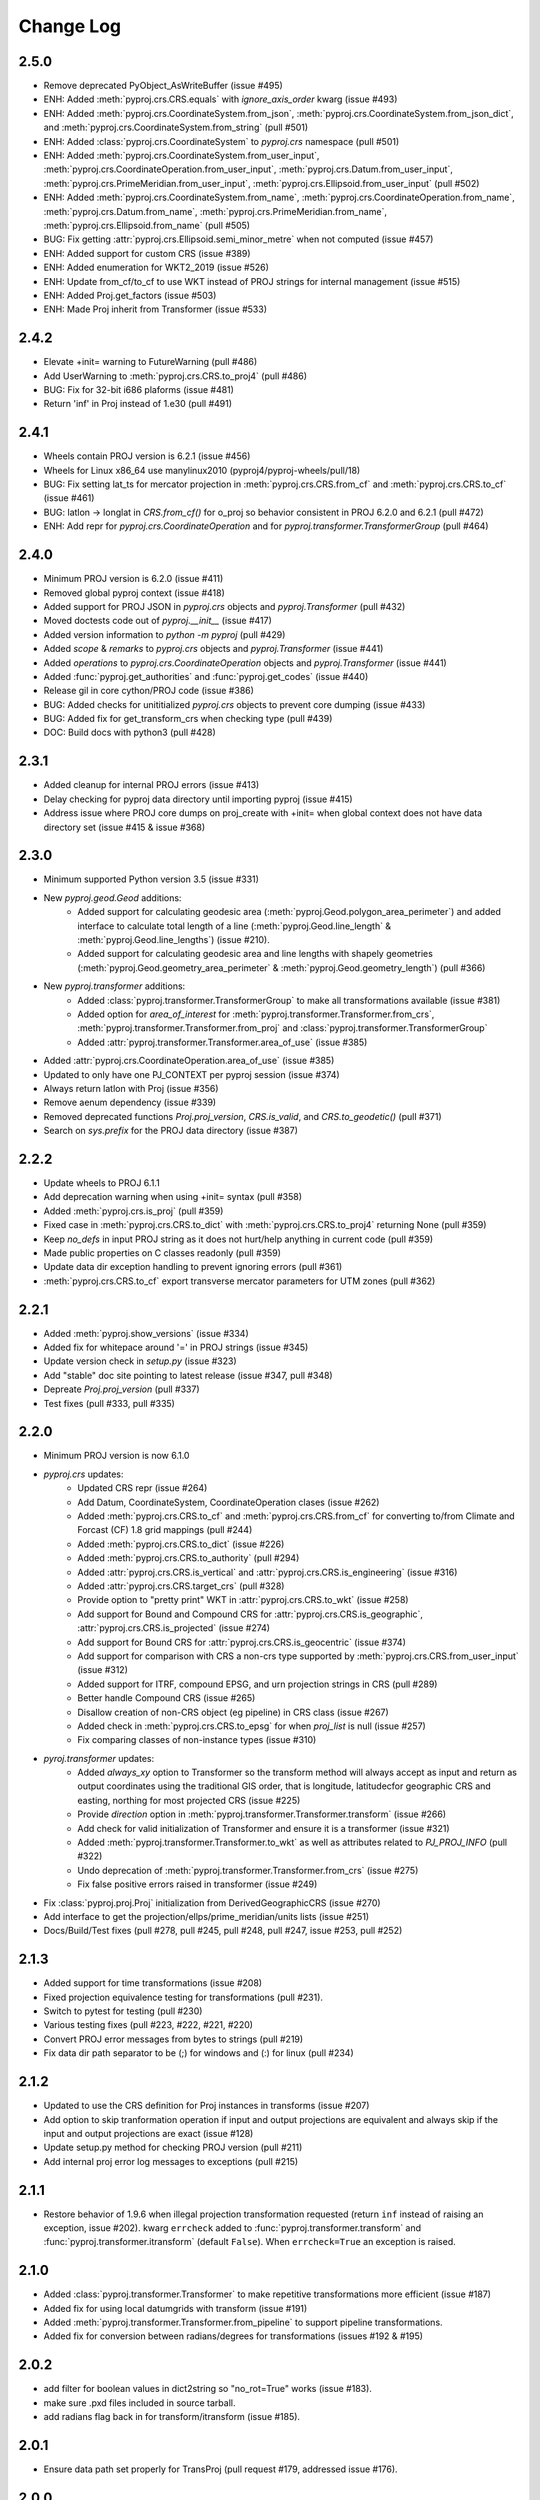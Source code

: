 Change Log
==========

2.5.0
~~~~~
* Remove deprecated PyObject_AsWriteBuffer (issue #495)
* ENH: Added :meth:`pyproj.crs.CRS.equals` with `ignore_axis_order` kwarg (issue #493)
* ENH: Added :meth:`pyproj.crs.CoordinateSystem.from_json`, :meth:`pyproj.crs.CoordinateSystem.from_json_dict`, and :meth:`pyproj.crs.CoordinateSystem.from_string` (pull #501)
* ENH: Added :class:`pyproj.crs.CoordinateSystem` to `pyproj.crs` namespace (pull #501)
* ENH: Added :meth:`pyproj.crs.CoordinateSystem.from_user_input`, :meth:`pyproj.crs.CoordinateOperation.from_user_input`, :meth:`pyproj.crs.Datum.from_user_input`, :meth:`pyproj.crs.PrimeMeridian.from_user_input`, :meth:`pyproj.crs.Ellipsoid.from_user_input` (pull #502)
* ENH: Added :meth:`pyproj.crs.CoordinateSystem.from_name`, :meth:`pyproj.crs.CoordinateOperation.from_name`, :meth:`pyproj.crs.Datum.from_name`, :meth:`pyproj.crs.PrimeMeridian.from_name`, :meth:`pyproj.crs.Ellipsoid.from_name` (pull #505)
* BUG: Fix getting :attr:`pyproj.crs.Ellipsoid.semi_minor_metre` when not computed (issue #457)
* ENH: Added support for custom CRS (issue #389)
* ENH: Added enumeration for WKT2_2019 (issue #526)
* ENH: Update from_cf/to_cf to use WKT instead of PROJ strings for internal management (issue #515)
* ENH: Added Proj.get_factors (issue #503)
* ENH: Made Proj inherit from Transformer (issue #533)

2.4.2
~~~~~
* Elevate +init= warning to FutureWarning (pull #486)
* Add UserWarning to :meth:`pyproj.crs.CRS.to_proj4` (pull #486)
* BUG: Fix for 32-bit i686 plaforms (issue #481)
* Return 'inf' in Proj instead of 1.e30 (pull #491)

2.4.1
~~~~~
* Wheels contain PROJ version is 6.2.1 (issue #456)
* Wheels for Linux x86_64 use manylinux2010 (pyproj4/pyproj-wheels/pull/18)
* BUG: Fix setting lat_ts for mercator projection in :meth:`pyproj.crs.CRS.from_cf` and :meth:`pyproj.crs.CRS.to_cf` (issue #461)
* BUG: latlon -> longlat in `CRS.from_cf()` for o_proj so behavior consistent in PROJ 6.2.0 and 6.2.1 (pull #472)
* ENH: Add repr for `pyproj.crs.CoordinateOperation` and for `pyproj.transformer.TransformerGroup` (pull #464)

2.4.0
~~~~~
* Minimum PROJ version is 6.2.0 (issue #411)
* Removed global pyproj context (issue #418)
* Added support for PROJ JSON in `pyproj.crs` objects and `pyproj.Transformer` (pull #432)
* Moved doctests code out of `pyproj.__init__` (issue #417)
* Added version information to `python -m pyproj` (pull #429)
* Added `scope` & `remarks` to `pyproj.crs` objects and `pyproj.Transformer` (issue #441)
* Added `operations` to `pyproj.crs.CoordinateOperation` objects and `pyproj.Transformer` (issue #441)
* Added :func:`pyproj.get_authorities` and :func:`pyproj.get_codes` (issue #440)
* Release gil in core cython/PROJ code (issue #386)
* BUG: Added checks for unititialized `pyproj.crs` objects to prevent core dumping (issue #433)
* BUG: Added fix for get_transform_crs when checking type (pull #439)
* DOC: Build docs with python3 (pull #428)

2.3.1
~~~~~
* Added cleanup for internal PROJ errors (issue #413)
* Delay checking for pyproj data directory until importing pyproj (issue #415)
* Address issue where PROJ core dumps on proj_create with +init= when global context does not have data directory set (issue #415 & issue #368)

2.3.0
~~~~~
* Minimum supported Python version 3.5 (issue #331)
* New `pyproj.geod.Geod` additions:
    * Added support for calculating geodesic area (:meth:`pyproj.Geod.polygon_area_perimeter`)
      and added interface to calculate total length of a line
      (:meth:`pyproj.Geod.line_length` & :meth:`pyproj.Geod.line_lengths`) (issue #210).
    * Added support for calculating geodesic area and line lengths with shapely geometries
      (:meth:`pyproj.Geod.geometry_area_perimeter` & :meth:`pyproj.Geod.geometry_length`)
      (pull #366)
* New `pyproj.transformer` additions:
    * Added :class:`pyproj.transformer.TransformerGroup` to make all transformations available (issue #381)
    * Added option for `area_of_interest` for :meth:`pyproj.transformer.Transformer.from_crs`,
      :meth:`pyproj.transformer.Transformer.from_proj` and :class:`pyproj.transformer.TransformerGroup`
    * Added :attr:`pyproj.transformer.Transformer.area_of_use` (issue #385)
* Added :attr:`pyproj.crs.CoordinateOperation.area_of_use` (issue #385)
* Updated to only have one PJ_CONTEXT per pyproj session (issue #374)
* Always return latlon with Proj (issue #356)
* Remove aenum dependency (issue #339)
* Removed deprecated functions `Proj.proj_version`, `CRS.is_valid`, and `CRS.to_geodetic()` (pull #371)
* Search on `sys.prefix` for the PROJ data directory (issue #387)

2.2.2
~~~~~
* Update wheels to PROJ 6.1.1
* Add deprecation warning when using +init= syntax (pull #358)
* Added :meth:`pyproj.crs.is_proj` (pull #359)
* Fixed case in :meth:`pyproj.crs.CRS.to_dict` with :meth:`pyproj.crs.CRS.to_proj4` returning None (pull #359)
* Keep `no_defs` in input PROJ string as it does not hurt/help anything in current code (pull #359)
* Made public properties on C classes readonly (pull #359)
* Update data dir exception handling to prevent ignoring errors (pull #361)
* :meth:`pyproj.crs.CRS.to_cf` export transverse mercator parameters for UTM zones (pull #362)

2.2.1
~~~~~
* Added :meth:`pyproj.show_versions` (issue #334)
* Added fix for whitepace around '=' in PROJ strings (issue #345)
* Update version check in `setup.py` (issue #323)
* Add "stable" doc site pointing to latest release (issue #347, pull #348)
* Depreate `Proj.proj_version` (pull #337)
* Test fixes (pull #333, pull #335)

2.2.0
~~~~~
* Minimum PROJ version is now 6.1.0
* `pyproj.crs` updates:
    * Updated CRS repr (issue #264)
    * Add Datum, CoordinateSystem, CoordinateOperation clases (issue #262)
    * Added :meth:`pyproj.crs.CRS.to_cf` and :meth:`pyproj.crs.CRS.from_cf` for
      converting to/from Climate and Forcast (CF) 1.8 grid mappings (pull #244)
    * Added :meth:`pyproj.crs.CRS.to_dict` (issue #226)
    * Added :meth:`pyproj.crs.CRS.to_authority` (pull #294)
    * Added :attr:`pyproj.crs.CRS.is_vertical` and :attr:`pyproj.crs.CRS.is_engineering` (issue #316)
    * Added :attr:`pyproj.crs.CRS.target_crs` (pull #328)
    * Provide option to "pretty print" WKT in :attr:`pyproj.crs.CRS.to_wkt` (issue #258)
    * Add support for Bound and Compound CRS for :attr:`pyproj.crs.CRS.is_geographic`, :attr:`pyproj.crs.CRS.is_projected` (issue #274)
    * Add support for Bound CRS for :attr:`pyproj.crs.CRS.is_geocentric` (issue #374)
    * Add support for comparison with CRS a non-crs type supported by :meth:`pyproj.crs.CRS.from_user_input` (issue #312)
    * Added support for ITRF, compound EPSG, and urn projection strings in CRS (pull #289)
    * Better handle Compound CRS (issue #265)
    * Disallow creation of non-CRS object (eg pipeline) in CRS class (issue #267)
    * Added check in :meth:`pyproj.crs.CRS.to_epsg` for when `proj_list` is null (issue #257)
    * Fix comparing classes of non-instance types (issue #310)
* `pyroj.transformer` updates:
    * Added `always_xy` option to Transformer so the transform method will
      always accept as input and return as output coordinates using the
      traditional GIS order, that is longitude, latitudecfor geographic
      CRS and easting, northing for most projected CRS (issue #225)
    * Provide `direction` option in :meth:`pyproj.transformer.Transformer.transform` (issue #266)
    * Add check for valid initialization of Transformer and ensure it is a transformer (issue #321)
    * Added :meth:`pyproj.transformer.Transformer.to_wkt` as well as attributes related to `PJ_PROJ_INFO` (pull #322)
    * Undo deprecation of :meth:`pyproj.transformer.Transformer.from_crs` (issue #275)
    * Fix false positive errors raised in transformer (issue #249)
* Fix :class:`pyproj.proj.Proj` initialization from DerivedGeographicCRS (issue #270)
* Add interface to get the projection/ellps/prime_meridian/units lists (issue #251)
* Docs/Build/Test fixes (pull #278, pull #245, pull #248, pull #247, issue #253, pull #252)

2.1.3
~~~~~
* Added support for time transformations (issue #208)
* Fixed projection equivalence testing for transformations (pull #231).
* Switch to pytest for testing (pull #230)
* Various testing fixes (pull #223, #222, #221, #220)
* Convert PROJ error messages from bytes to strings (pull #219)
* Fix data dir path separator to be (;) for windows and (:) for linux (pull #234)

2.1.2
~~~~~
* Updated to use the CRS definition for Proj instances in transforms (issue #207)
* Add option to skip tranformation operation if input and output projections are equivalent
  and always skip if the input and output projections are exact (issue #128)
* Update setup.py method for checking PROJ version (pull #211)
* Add internal proj error log messages to exceptions (pull #215)

2.1.1
~~~~~
* Restore behavior of 1.9.6 when illegal projection transformation requested
  (return ``inf`` instead of raising an exception, issue #202).  kwarg ``errcheck``
  added to :func:`pyproj.transformer.transform` and :func:`pyproj.transformer.itransform`
  (default ``False``). When ``errcheck=True`` an exception is raised.

2.1.0
~~~~~
* Added :class:`pyproj.transformer.Transformer` to make repetitive transformations more efficient (issue #187)
* Added fix for using local datumgrids with transform (issue #191)
* Added :meth:`pyproj.transformer.Transformer.from_pipeline` to support pipeline transformations.
* Added fix for conversion between radians/degrees for transformations (issues #192 & #195)

2.0.2
~~~~~
* add filter for boolean values in dict2string so "no_rot=True" works (issue #183).
* make sure .pxd files included in source tarball.
* add radians flag back in for transform/itransform (issue #185).

2.0.1
~~~~~
* Ensure data path set properly for TransProj (pull request #179, addressed
  issue #176).

2.0.0
~~~~~
* Update to PROJ version 6.0.0 & removed support for older PROJ versions.
* Added pyproj.CRS class.
* Updated pyproj.Proj & pyproj.transform to accept any input from CRS.from_user_input.
* Removed internal PROJ source code.
* Changed default for preserve_units to be True in pyproj.Proj class initialization.
* Modified logic for searching for the PROJ data directory to not conflict with older versions of PROJ.
* Added pyproject.toml.

1.9.6
~~~~~
* fix segfault when inverse projection not defined (issue #43, pull request
  #44).
* supports python 3.7

1.9.5.1
~~~~~~~
* fix for issue #42 (compilation error with microsoft visual studio).

1.9.5
~~~~~
* update proj4 source to latest github master (commit 953cc00fd87425395cabe37641cda905c4b587c1).
* port of basemap fix for input arrays in fortran order 
* restore inverse Hammer patch that was lost when proj4 source code was updated.

1.9.4 (git tag v1.9.4rel)
~~~~~~~~~~~~~~~~~~~~~~~~~
 * migrate to github from googlecode.
 * update proj4 source code from svn r2595 (version 4.9.0RC2).
 * include runtime_library_dirs in setup-proj.py.
 * added to_latlong method (issue 51).
 * fix back azimuth when lon1 and lon2 are identical.

1.9.3 (svn revision 327)
~~~~~~~~~~~~~~~~~~~~~~~~
 * Geod now uses C code adapted from geographiclib now included in proj4 source,
   instead of pure python code directly from geographiclib.
 * make radians=True work with Geod.npts (issue 47).
 * allow PROJ_DIR env var to control location of proj data (issue 40).

1.9.2 (svn revision 301)
~~~~~~~~~~~~~~~~~~~~~~~~
 * updated proj4 src to 4.8.0 - includes two new map projections (natearth and
   isea).

1.9.1 (svn revision 285)
~~~~~~~~~~~~~~~~~~~~~~~~
 * restore compatibility with python 2.4/2.5, which was broken by the addition 
   of the geographiclib geodesic module (issue 36).

1.9.0 (svn revision 282)
~~~~~~~~~~~~~~~~~~~~~~~~
 * use pure python geographiclib for geodesic computation codes instead of proj4.
 * don't use global variable pj_errno for return codes, use pj_ctx_get_errno instead.
 * use new projCtx structure for thread safety in proj lib.
 * update C source and data from proj4 svn (r2140).
 * add pj_list and pj_ellps module level variables (a dict mapping short names to longer descriptions, e.g. pyproj.pj_list['aea'] = 'Albers Equal Area').

1.8.9 (svn revision 222)
~~~~~~~~~~~~~~~~~~~~~~~~
 * Python 3 now supported.
 * allow 'EPSG' init (as well as 'epsg'). This only worked on case-insensitive
   filesystems previously. Fixes issue 6.
 * added inverse to Hammer projection.
 * updated proj.4/src/pj_mutex.c from proj4 svn to fix a threading issue on windows
   (issue 25). Windows binary installers updated (version 1.8.8-1), courtesy
   Christoph Gohlke.
 * if inputs are NaNs, return huge number (1.e30).

1.8.8 (svn revision 196)
~~~~~~~~~~~~~~~~~~~~~~~~
 * add extra datum shift files, added test/test_datum.py (fixes issue 22).
   datum shifts now work correctly in transform function.

1.8.7 (svn revision 175)
~~~~~~~~~~~~~~~~~~~~~~~~
 * reverted pj_init.c to old version (from proj4 4.6.1) because version in
   4.7.0 includes caching code that can cause segfaults in pyproj (issue 19).
 * added 'preserve_units' keyword to Proj.__init__ to suppress conversion
   to meters.

1.8.6 (svn revision 169)
~~~~~~~~~~~~~~~~~~~~~~~~
 * now works with ms vs2008, vs2003 (fixed missing isnan).
 * updated to proj 4.7.0 (fixes a problem coexisting with pyqt).
 * allow Geod instance to be initialized using a proj4 string

1.8.5 (svn revision 155)
~~~~~~~~~~~~~~~~~~~~~~~~
 * allow Proj instance to be initialized using a proj4 string 
   (instead of just a dict or kwargs).

1.8.4 (svn revision 151)
~~~~~~~~~~~~~~~~~~~~~~~~
 * updated proj4 sources to version 4.6.0

1.8.3 (svn revision 146)
~~~~~~~~~~~~~~~~~~~~~~~~
 * fixed bug in Geod class that caused erroneous error message
   "undefined inverse geodesic (may be an antipodal point)".
 * fix __reduce__ method of Geod class so instances can be pickled.
 * make sure points outside projection limb are set to 1.e30 on inverse
   transform (if errcheck=False).
 * fixed small setup.py bug.
 * generate C source with Cython 0.9.6.6 (pycompat.h no longer needed).

1.8.2
~~~~~
 * added 'srs' (spatial reference system) instance variable to Proj.
 * instead of returning HUGE_VAL (usually 'inf') when projection not defined
   and errcheck=False, return 1.e30.
 * added Geod class for geodesic (i.e. Great Circle) computations.
   Includes doctests (which can be run with pyproj.test()).
 * proj.4 source code now included, thus removing proj.4 lib
   dependency. Version 4.5.0 is included, with a patch to
   create an API for geodesic computations.
 * python 2.4 compatibility patch (suggested by Andrew Straw) 
   from M. v. Loewis:
   http://mail.python.org/pipermail/python-dev/2006-March/062561.html 

1.8.1 
~~~~~
 * if given tuples, returns tuples (instead of lists).
 * test for numpy arrays first.
 * Fixed error in docstring example.
 * README.html contains html docstrings generated by pydoc.
 * Renamed pyproj.so to _pyproj.so, created a new python module
   called pyproj.py.  Moved as code as possible from _pyproj.so to
   pyproj.py.
 * docstring examples now executed by doctest when 'pyproj.test()' is run.
 * added test to _pyproj.c which defines Py_ssize_t for python < 2.5. 
   This is necessary when pyrex 0.9.5 is used.

1.8.0
~~~~~
 * Better error handling Proj.__init__.
 * Added optional keyword 'errcheck' to __call__ method. 
 * If True, an exception is raised if the transformation is invalid.

1.7.3
~~~~~
 * python 2.5 support.

